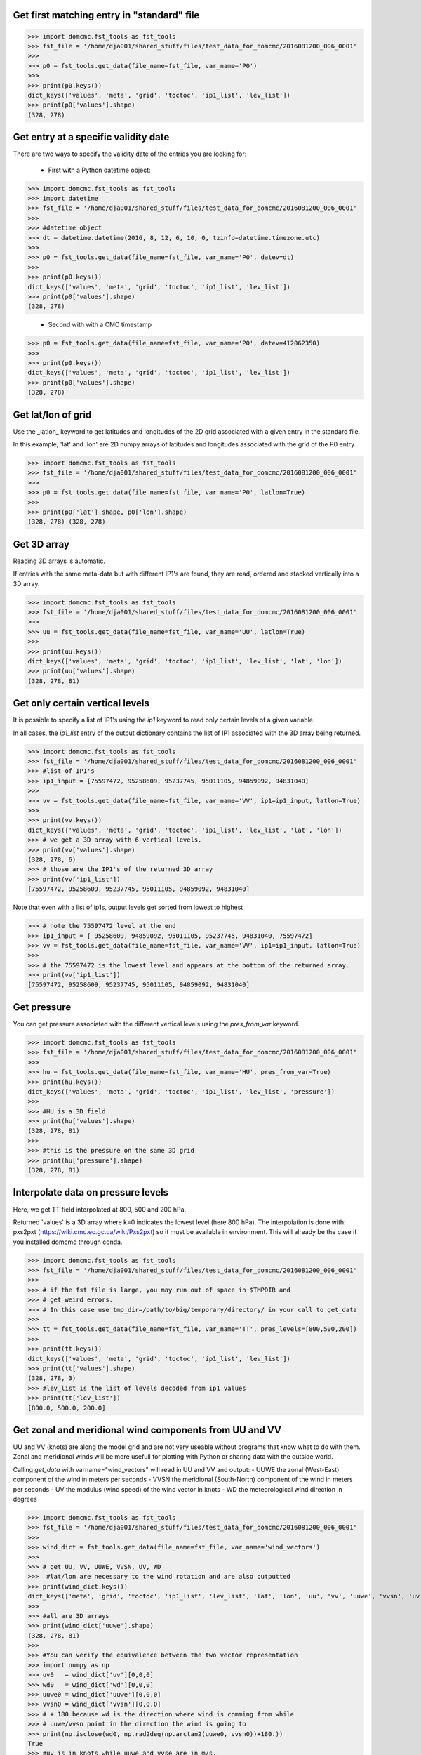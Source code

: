 

Get first matching entry in "standard" file
----------------------------------------------------------

>>> import domcmc.fst_tools as fst_tools
>>> fst_file = '/home/dja001/shared_stuff/files/test_data_for_domcmc/2016081200_006_0001'
>>>
>>> p0 = fst_tools.get_data(file_name=fst_file, var_name='P0')
>>>
>>> print(p0.keys())
dict_keys(['values', 'meta', 'grid', 'toctoc', 'ip1_list', 'lev_list'])
>>> print(p0['values'].shape)
(328, 278)


Get entry at a specific validity date
--------------------------------------

There are two ways to specify the validity date of the entries you are looking for:


 - First with a Python datetime object:

>>> import domcmc.fst_tools as fst_tools
>>> import datetime
>>> fst_file = '/home/dja001/shared_stuff/files/test_data_for_domcmc/2016081200_006_0001'
>>>  
>>> #datetime object
>>> dt = datetime.datetime(2016, 8, 12, 6, 10, 0, tzinfo=datetime.timezone.utc)
>>>
>>> p0 = fst_tools.get_data(file_name=fst_file, var_name='P0', datev=dt)
>>>
>>> print(p0.keys())
dict_keys(['values', 'meta', 'grid', 'toctoc', 'ip1_list', 'lev_list'])
>>> print(p0['values'].shape)
(328, 278)

 - Second with with a CMC timestamp

>>> p0 = fst_tools.get_data(file_name=fst_file, var_name='P0', datev=412062350)
>>>
>>> print(p0.keys())
dict_keys(['values', 'meta', 'grid', 'toctoc', 'ip1_list', 'lev_list'])
>>> print(p0['values'].shape)
(328, 278)


Get lat/lon of grid
------------------------------------------

Use the _latlon_ keyword to get latitudes and longitudes of the 2D grid 
associated with a given entry in the standard file. 

In this example, 'lat' and 'lon' are 2D numpy arrays of latitudes and longitudes 
associated with the grid of the P0 entry.

>>> import domcmc.fst_tools as fst_tools
>>> fst_file = '/home/dja001/shared_stuff/files/test_data_for_domcmc/2016081200_006_0001'
>>>
>>> p0 = fst_tools.get_data(file_name=fst_file, var_name='P0', latlon=True)
>>>
>>> print(p0['lat'].shape, p0['lon'].shape)
(328, 278) (328, 278)



Get 3D array
------------------------------------------

Reading 3D arrays is automatic.

If entries with the same meta-data but with different IP1's are found, they are
read, ordered and stacked vertically into a 3D array. 

>>> import domcmc.fst_tools as fst_tools
>>> fst_file = '/home/dja001/shared_stuff/files/test_data_for_domcmc/2016081200_006_0001'
>>>
>>> uu = fst_tools.get_data(file_name=fst_file, var_name='UU', latlon=True)
>>>
>>> print(uu.keys())
dict_keys(['values', 'meta', 'grid', 'toctoc', 'ip1_list', 'lev_list', 'lat', 'lon'])
>>> print(uu['values'].shape)
(328, 278, 81)

Get only certain vertical levels
---------------------------------------------------------------------

It is possible to specify a list of IP1's using the *ip1* keyword to
read only certain levels of a given variable. 

In all cases, the *ip1_list* entry of the output dictionary contains the list
of IP1 associated with the 3D array being returned. 


>>> import domcmc.fst_tools as fst_tools
>>> fst_file = '/home/dja001/shared_stuff/files/test_data_for_domcmc/2016081200_006_0001'
>>> #list of IP1's
>>> ip1_input = [75597472, 95258609, 95237745, 95011105, 94859092, 94831040]
>>>
>>> vv = fst_tools.get_data(file_name=fst_file, var_name='VV', ip1=ip1_input, latlon=True)
>>>
>>> print(vv.keys())
dict_keys(['values', 'meta', 'grid', 'toctoc', 'ip1_list', 'lev_list', 'lat', 'lon'])
>>> # we get a 3D array with 6 vertical levels.
>>> print(vv['values'].shape)
(328, 278, 6)
>>> # those are the IP1's of the returned 3D array
>>> print(vv['ip1_list'])
[75597472, 95258609, 95237745, 95011105, 94859092, 94831040]

Note that even with a list of ip1s, output levels get sorted 
from lowest to highest

>>> # note the 75597472 level at the end
>>> ip1_input = [ 95258609, 94859092, 95011105, 95237745, 94831040, 75597472]
>>> vv = fst_tools.get_data(file_name=fst_file, var_name='VV', ip1=ip1_input, latlon=True)
>>> 
>>> # the 75597472 is the lowest level and appears at the bottom of the returned array.
>>> print(vv['ip1_list'])
[75597472, 95258609, 95237745, 95011105, 94859092, 94831040]


Get pressure 
-----------------------------------------------------------

You can get pressure associated with the different vertical levels using 
the *pres_from_var* keyword. 

>>> import domcmc.fst_tools as fst_tools
>>> fst_file = '/home/dja001/shared_stuff/files/test_data_for_domcmc/2016081200_006_0001'
>>>
>>> hu = fst_tools.get_data(file_name=fst_file, var_name='HU', pres_from_var=True)
>>> print(hu.keys())
dict_keys(['values', 'meta', 'grid', 'toctoc', 'ip1_list', 'lev_list', 'pressure'])
>>>
>>> #HU is a 3D field
>>> print(hu['values'].shape)
(328, 278, 81)
>>>
>>> #this is the pressure on the same 3D grid
>>> print(hu['pressure'].shape)
(328, 278, 81)


Interpolate data on pressure levels
----------------------------------------------------------------

Here, we get TT field interpolated at 800, 500 and 200 hPa.

Returned 'values' is a 3D array where k=0 indicates the lowest level (here 800 hPa).
The interpolation is done with: pxs2pxt (https://wiki.cmc.ec.gc.ca/wiki/Pxs2pxt) so it 
must be available in environment. 
This will already be the case if you installed domcmc through conda. 

>>> import domcmc.fst_tools as fst_tools
>>> fst_file = '/home/dja001/shared_stuff/files/test_data_for_domcmc/2016081200_006_0001'
>>>
>>> # if the fst file is large, you may run out of space in $TMPDIR and 
>>> # get weird errors. 
>>> # In this case use tmp_dir=/path/to/big/temporary/directory/ in your call to get_data
>>> 
>>> tt = fst_tools.get_data(file_name=fst_file, var_name='TT', pres_levels=[800,500,200])
>>>
>>> print(tt.keys())
dict_keys(['values', 'meta', 'grid', 'toctoc', 'ip1_list', 'lev_list'])
>>> print(tt['values'].shape)
(328, 278, 3)
>>> #lev_list is the list of levels decoded from ip1 values
>>> print(tt['lev_list'])
[800.0, 500.0, 200.0]


Get zonal and meridional wind components from UU and VV
----------------------------------------------------------

UU and VV (knots) are along the model grid and are not very useable
without programs that know what to do with them. Zonal and meridional winds
will be more usefull for plotting with Python or sharing data with the outside
world.

Calling *get_data* with varname="wind_vectors" will read in UU and VV and 
output:
- UUWE the zonal (West-East) component of the wind in meters per seconds
- VVSN the meridional (South-North) component of the wind in meters per seconds
- UV  the modulus (wind speed) of the wind vector in knots
- WD  the meteorological wind direction in degrees

>>> import domcmc.fst_tools as fst_tools
>>> fst_file = '/home/dja001/shared_stuff/files/test_data_for_domcmc/2016081200_006_0001'
>>>
>>> wind_dict = fst_tools.get_data(file_name=fst_file, var_name='wind_vectors')
>>>
>>> # get UU, VV, UUWE, VVSN, UV, WD
>>>  #lat/lon are necessary to the wind rotation and are also outputted
>>> print(wind_dict.keys())
dict_keys(['meta', 'grid', 'toctoc', 'ip1_list', 'lev_list', 'lat', 'lon', 'uu', 'vv', 'uuwe', 'vvsn', 'uv', 'wd'])
>>>
>>> #all are 3D arrays
>>> print(wind_dict['uuwe'].shape)
(328, 278, 81)
>>>
>>> #You can verify the equivalence between the two vector representation
>>> import numpy as np
>>> uv0   = wind_dict['uv'][0,0,0]
>>> wd0   = wind_dict['wd'][0,0,0]
>>> uuwe0 = wind_dict['uuwe'][0,0,0]
>>> vvsn0 = wind_dict['vvsn'][0,0,0]
>>> # + 180 because wd is the direction where wind is comming from while
>>> # uuwe/vvsn point in the direction the wind is going to
>>> print(np.isclose(wd0, np.rad2deg(np.arctan2(uuwe0, vvsn0))+180.))
True
>>> #uv is in knots while uuwe and vvse are in m/s,
>>> # the multiplication by  0.5144 convert knots to m/s
>>> print(np.isclose(uv0* 0.514444, np.sqrt(uuwe0**2. + vvsn0**2.)))
True



Yin-Yang grid 
--------------------------------------------

The Yin-Yang grid can be represented in different ways in standard files. 


Sometimes, both the Yin and Yang grids are combined and appear as single entries in 
standard files. 
In these cases, the *get_data* method will separate the Yin and Yang grids for you. 
In the following example, look for the "yin" and "yang" entries that appear in the output 
dictionary. Each comes with its own values, meta data and lat/lon. 

For convenience, the "regular" values, meta data and lat/lon are set to those of the Yin grid. 

>>> import domcmc.fst_tools as fst_tools
>>> import datetime
>>> fst_file = '/home/dja001/shared_stuff/files/test_data_for_domcmc/2016122900_yinyang_example.fst'
>>> dt = datetime.datetime(2016, 12, 29, 0, 0, 0, tzinfo=datetime.timezone.utc)
>>>
>>> pr = fst_tools.get_data(file_name=fst_file, var_name='PR', datev=dt, latlon=True)
>>>
>>> # Note the yin and yang entries in this dictionary
>>> print(pr.keys())
dict_keys(['values', 'meta', 'grid', 'toctoc', 'ip1_list', 'lev_list', 'yin', 'yang', 'lat', 'lon'])
>>>
>>> # the "values", "lat", "lon" and other entries are those of the Yin grid
>>> print(id(pr['values']) == id(pr['yin']['values']))
True
>>>
>>> #data on the Yin grid
>>> print(pr['yin'].keys())
dict_keys(['meta', 'toctoc', 'ip1_list', 'lev_list', 'grid', 'values', 'lat', 'lon'])
>>>
>>> #data on the Yang grid
>>> print(pr['yang'].keys())
dict_keys(['meta', 'toctoc', 'ip1_list', 'lev_list', 'grid', 'values', 'lat', 'lon'])





Automatic file finding
-------------------------------------------------

It is often the case that a directory will contain many standard files, each containing entries
at different validity times. 

Because of the different naming conventions found at the CMC, it
then becomes cumbersome to figure out which file contains the desired entries at a given validity 
time. To address this problem you can specify only a directory and a validity time. 
All standard files in the directory will be searched for the desired entry. 

>>> import domcmc.fst_tools as fst_tools
>>> import datetime
>>>
>>> #directory and validity time
>>> fst_dir = '/home/dja001/shared_stuff/files/test_data_for_domcmc/'
>>> dt = datetime.datetime(2016, 8, 12, 6, 20, 0, tzinfo=datetime.timezone.utc)
>>> 
>>> pr = fst_tools.get_data(dir_name=fst_dir, var_name='PR', datev=dt)
>>> 
>>> print(pr.keys())
dict_keys(['values', 'meta', 'grid', 'toctoc', 'ip1_list', 'lev_list'])
>>> print(pr['values'].shape)
(324, 274)

For large directories containing many standard files, use the prefix and/or suffix keywords arguments to 
restrict the search and speedup things. 
In the following example, only files matching 2016081200*0001 will be searched.

>>> pr2 = fst_tools.get_data(dir_name=fst_dir, prefix='2016081200', suffix='0001', var_name='PR', datev=dt)
>>>
>>> print(pr2.keys())
dict_keys(['values', 'meta', 'grid', 'toctoc', 'ip1_list', 'lev_list'])
>>> print(pr2['values'].shape)
(324, 274)


Combining everything
-------------------------------------------------

The different features of *fst_tools* can all be combined together

In this example, we get the zonal and meridional wind components of the wind 
at 500 hPa from a standard file containing yin-yang UU and VV on hybrid levels.
The file is automatically found from a directory and a suffix.

>>> import domcmc.fst_tools as fst_tools
>>> import datetime
>>>
>>> #directory and validity time
>>> fst_dir = '/home/dja001/shared_stuff/files/test_data_for_domcmc/'
>>> dt = datetime.datetime(2017, 1, 12, 15, 0, 0, tzinfo=datetime.timezone.utc)
>>>
>>> wind_500  = fst_tools.get_data(dir_name=fst_dir, datev=dt, var_name='wind_vectors',
...                                 pres_levels = [500], suffix='yygrid_uu_vv.fst')
>>>
>>> print(wind_500.keys())
dict_keys(['meta', 'grid', 'toctoc', 'ip1_list', 'lev_list', 'yin', 'yang', 'lat', 'lon', 'uu', 'vv', 'uuwe', 'vvsn', 'uv', 'wd'])
>>> 
>>> #wind on Yin grid
>>> print(wind_500['yin'].keys())
dict_keys(['meta', 'toctoc', 'ip1_list', 'lev_list', 'grid', 'lat', 'lon', 'uu', 'vv', 'uuwe', 'vvsn', 'uv', 'wd'])
>>> print(wind_500['yin']['uv'].shape)
(799, 267)
>>>
>>> #wind on Yang grid
>>> print(wind_500['yang'].keys())
dict_keys(['meta', 'toctoc', 'ip1_list', 'lev_list', 'grid', 'lat', 'lon', 'uu', 'vv', 'uuwe', 'vvsn', 'uv', 'wd'])
>>> print(wind_500['yang']['uv'].shape)
(799, 267)







